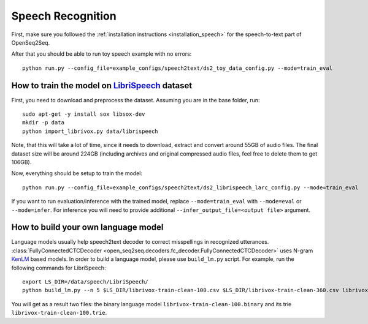 Speech Recognition
==================

First, make sure you followed the :ref:`installation instructions <installation_speech>`
for the speech-to-text part of OpenSeq2Seq.


After that you should be able to run toy speech example with no errors::

    python run.py --config_file=example_configs/speech2text/ds2_toy_data_config.py --mode=train_eval

How to train the model on `LibriSpeech <http://www.openslr.org/12>`_ dataset
----------------------------------------------------------------------------

First, you need to download and preprocess the dataset.
Assuming you are in the base folder, run::

    sudo apt-get -y install sox libsox-dev
    mkdir -p data
    python import_librivox.py data/librispeech

Note, that this will take a lot of time, since
it needs to download, extract and convert around 55GB of audio files. The final
dataset size will be around 224GB (including archives and original compressed audio files, feel free to delete them to get 106GB).

Now, everything should be setup to train the model::

    python run.py --config_file=example_configs/speech2text/ds2_librispeech_larc_config.py --mode=train_eval

If you want to run evaluation/inference with the trained model, replace
``--mode=train_eval`` with ``--mode=eval`` or ``--mode=infer``.
For inference you will need to provide additional
``--infer_output_file=<output file>`` argument.

How to build your own language model
------------------------------------

Language models usually help speech2text decoder to correct misspellings in recognized utterances.
:class:`FullyConnectedCTCDecoder <open_seq2seq.decoders.fc_decoder.FullyConnectedCTCDecoder>` uses N-gram `KenLM <https://github.com/kpu/kenlm>`_ based models.
In order to build a language model, please use ``build_lm.py`` script.
For example, run the following commands for LibriSpeech::

    export LS_DIR=/data/speech/LibriSpeech/
    python build_lm.py --n 5 $LS_DIR/librivox-train-clean-100.csv $LS_DIR/librivox-train-clean-360.csv librivox-train-other-500.csv

You will get as a result two files: the binary language model ``librivox-train-clean-100.binary`` and its trie ``librivox-train-clean-100.trie``.


